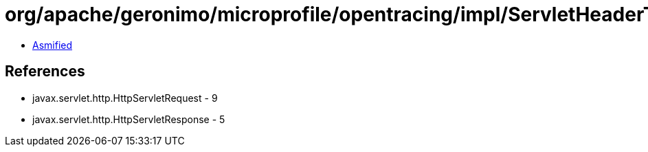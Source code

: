 = org/apache/geronimo/microprofile/opentracing/impl/ServletHeaderTextMap.class

 - link:ServletHeaderTextMap-asmified.java[Asmified]

== References

 - javax.servlet.http.HttpServletRequest - 9
 - javax.servlet.http.HttpServletResponse - 5
